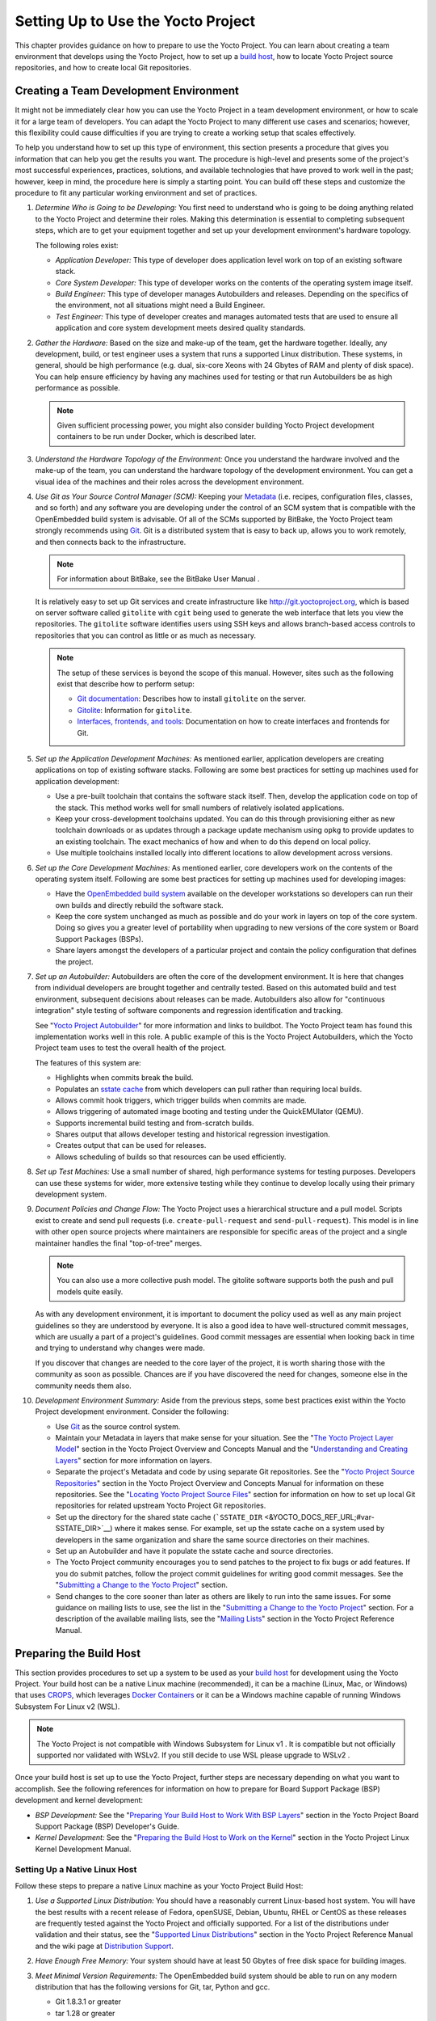 .. _dev-manual-start:

Setting Up to Use the Yocto Project
===================================

This chapter provides guidance on how to prepare to use the Yocto
Project. You can learn about creating a team environment that develops
using the Yocto Project, how to set up a `build
host <&YOCTO_DOCS_REF_URL;#hardware-build-system-term>`__, how to locate
Yocto Project source repositories, and how to create local Git
repositories.

.. _usingpoky-changes-collaborate:

Creating a Team Development Environment
---------------------------------------

It might not be immediately clear how you can use the Yocto Project in a
team development environment, or how to scale it for a large team of
developers. You can adapt the Yocto Project to many different use cases
and scenarios; however, this flexibility could cause difficulties if you
are trying to create a working setup that scales effectively.

To help you understand how to set up this type of environment, this
section presents a procedure that gives you information that can help
you get the results you want. The procedure is high-level and presents
some of the project's most successful experiences, practices, solutions,
and available technologies that have proved to work well in the past;
however, keep in mind, the procedure here is simply a starting point.
You can build off these steps and customize the procedure to fit any
particular working environment and set of practices.

1.  *Determine Who is Going to be Developing:* You first need to
    understand who is going to be doing anything related to the Yocto
    Project and determine their roles. Making this determination is
    essential to completing subsequent steps, which are to get your
    equipment together and set up your development environment's
    hardware topology.

    The following roles exist:

    -  *Application Developer:* This type of developer does application
       level work on top of an existing software stack.

    -  *Core System Developer:* This type of developer works on the
       contents of the operating system image itself.

    -  *Build Engineer:* This type of developer manages Autobuilders and
       releases. Depending on the specifics of the environment, not all
       situations might need a Build Engineer.

    -  *Test Engineer:* This type of developer creates and manages
       automated tests that are used to ensure all application and core
       system development meets desired quality standards.

2.  *Gather the Hardware:* Based on the size and make-up of the team,
    get the hardware together. Ideally, any development, build, or test
    engineer uses a system that runs a supported Linux distribution.
    These systems, in general, should be high performance (e.g. dual,
    six-core Xeons with 24 Gbytes of RAM and plenty of disk space). You
    can help ensure efficiency by having any machines used for testing
    or that run Autobuilders be as high performance as possible.

    .. note::

       Given sufficient processing power, you might also consider
       building Yocto Project development containers to be run under
       Docker, which is described later.

3.  *Understand the Hardware Topology of the Environment:* Once you
    understand the hardware involved and the make-up of the team, you
    can understand the hardware topology of the development environment.
    You can get a visual idea of the machines and their roles across the
    development environment.

4.  *Use Git as Your Source Control Manager (SCM):* Keeping your
    `Metadata <&YOCTO_DOCS_REF_URL;#metadata>`__ (i.e. recipes,
    configuration files, classes, and so forth) and any software you are
    developing under the control of an SCM system that is compatible
    with the OpenEmbedded build system is advisable. Of all of the SCMs
    supported by BitBake, the Yocto Project team strongly recommends
    using `Git <&YOCTO_DOCS_OM_URL;#git>`__. Git is a distributed system
    that is easy to back up, allows you to work remotely, and then
    connects back to the infrastructure.

    .. note::

       For information about BitBake, see the
       BitBake User Manual
       .

    It is relatively easy to set up Git services and create
    infrastructure like
    `http://git.yoctoproject.org <&YOCTO_GIT_URL;>`__, which is based on
    server software called ``gitolite`` with ``cgit`` being used to
    generate the web interface that lets you view the repositories. The
    ``gitolite`` software identifies users using SSH keys and allows
    branch-based access controls to repositories that you can control as
    little or as much as necessary.

    .. note::

       The setup of these services is beyond the scope of this manual.
       However, sites such as the following exist that describe how to
       perform setup:

       -  `Git documentation <http://git-scm.com/book/ch4-8.html>`__:
          Describes how to install ``gitolite`` on the server.

       -  `Gitolite <http://gitolite.com>`__: Information for
          ``gitolite``.

       -  `Interfaces, frontends, and
          tools <https://git.wiki.kernel.org/index.php/Interfaces,_frontends,_and_tools>`__:
          Documentation on how to create interfaces and frontends for
          Git.

5.  *Set up the Application Development Machines:* As mentioned earlier,
    application developers are creating applications on top of existing
    software stacks. Following are some best practices for setting up
    machines used for application development:

    -  Use a pre-built toolchain that contains the software stack
       itself. Then, develop the application code on top of the stack.
       This method works well for small numbers of relatively isolated
       applications.

    -  Keep your cross-development toolchains updated. You can do this
       through provisioning either as new toolchain downloads or as
       updates through a package update mechanism using ``opkg`` to
       provide updates to an existing toolchain. The exact mechanics of
       how and when to do this depend on local policy.

    -  Use multiple toolchains installed locally into different
       locations to allow development across versions.

6.  *Set up the Core Development Machines:* As mentioned earlier, core
    developers work on the contents of the operating system itself.
    Following are some best practices for setting up machines used for
    developing images:

    -  Have the `OpenEmbedded build
       system <&YOCTO_DOCS_REF_URL;#build-system-term>`__ available on
       the developer workstations so developers can run their own builds
       and directly rebuild the software stack.

    -  Keep the core system unchanged as much as possible and do your
       work in layers on top of the core system. Doing so gives you a
       greater level of portability when upgrading to new versions of
       the core system or Board Support Packages (BSPs).

    -  Share layers amongst the developers of a particular project and
       contain the policy configuration that defines the project.

7.  *Set up an Autobuilder:* Autobuilders are often the core of the
    development environment. It is here that changes from individual
    developers are brought together and centrally tested. Based on this
    automated build and test environment, subsequent decisions about
    releases can be made. Autobuilders also allow for "continuous
    integration" style testing of software components and regression
    identification and tracking.

    See "`Yocto Project
    Autobuilder <http://autobuilder.yoctoproject.org>`__" for more
    information and links to buildbot. The Yocto Project team has found
    this implementation works well in this role. A public example of
    this is the Yocto Project Autobuilders, which the Yocto Project team
    uses to test the overall health of the project.

    The features of this system are:

    -  Highlights when commits break the build.

    -  Populates an `sstate
       cache <&YOCTO_DOCS_OM_URL;#shared-state-cache>`__ from which
       developers can pull rather than requiring local builds.

    -  Allows commit hook triggers, which trigger builds when commits
       are made.

    -  Allows triggering of automated image booting and testing under
       the QuickEMUlator (QEMU).

    -  Supports incremental build testing and from-scratch builds.

    -  Shares output that allows developer testing and historical
       regression investigation.

    -  Creates output that can be used for releases.

    -  Allows scheduling of builds so that resources can be used
       efficiently.

8.  *Set up Test Machines:* Use a small number of shared, high
    performance systems for testing purposes. Developers can use these
    systems for wider, more extensive testing while they continue to
    develop locally using their primary development system.

9.  *Document Policies and Change Flow:* The Yocto Project uses a
    hierarchical structure and a pull model. Scripts exist to create and
    send pull requests (i.e. ``create-pull-request`` and
    ``send-pull-request``). This model is in line with other open source
    projects where maintainers are responsible for specific areas of the
    project and a single maintainer handles the final "top-of-tree"
    merges.

    .. note::

       You can also use a more collective push model. The
       gitolite
       software supports both the push and pull models quite easily.

    As with any development environment, it is important to document the
    policy used as well as any main project guidelines so they are
    understood by everyone. It is also a good idea to have
    well-structured commit messages, which are usually a part of a
    project's guidelines. Good commit messages are essential when
    looking back in time and trying to understand why changes were made.

    If you discover that changes are needed to the core layer of the
    project, it is worth sharing those with the community as soon as
    possible. Chances are if you have discovered the need for changes,
    someone else in the community needs them also.

10. *Development Environment Summary:* Aside from the previous steps,
    some best practices exist within the Yocto Project development
    environment. Consider the following:

    -  Use `Git <&YOCTO_DOCS_OM_URL;#git>`__ as the source control
       system.

    -  Maintain your Metadata in layers that make sense for your
       situation. See the "`The Yocto Project Layer
       Model <&YOCTO_DOCS_OM_URL;#the-yocto-project-layer-model>`__"
       section in the Yocto Project Overview and Concepts Manual and the
       "`Understanding and Creating
       Layers <#understanding-and-creating-layers>`__" section for more
       information on layers.

    -  Separate the project's Metadata and code by using separate Git
       repositories. See the "`Yocto Project Source
       Repositories <&YOCTO_DOCS_OM_URL;#yocto-project-repositories>`__"
       section in the Yocto Project Overview and Concepts Manual for
       information on these repositories. See the "`Locating Yocto
       Project Source Files <#locating-yocto-project-source-files>`__"
       section for information on how to set up local Git repositories
       for related upstream Yocto Project Git repositories.

    -  Set up the directory for the shared state cache
       (```SSTATE_DIR`` <&YOCTO_DOCS_REF_URL;#var-SSTATE_DIR>`__) where
       it makes sense. For example, set up the sstate cache on a system
       used by developers in the same organization and share the same
       source directories on their machines.

    -  Set up an Autobuilder and have it populate the sstate cache and
       source directories.

    -  The Yocto Project community encourages you to send patches to the
       project to fix bugs or add features. If you do submit patches,
       follow the project commit guidelines for writing good commit
       messages. See the "`Submitting a Change to the Yocto
       Project <#how-to-submit-a-change>`__" section.

    -  Send changes to the core sooner than later as others are likely
       to run into the same issues. For some guidance on mailing lists
       to use, see the list in the "`Submitting a Change to the Yocto
       Project <#how-to-submit-a-change>`__" section. For a description
       of the available mailing lists, see the "`Mailing
       Lists <&YOCTO_DOCS_REF_URL;#resources-mailinglist>`__" section in
       the Yocto Project Reference Manual.

.. _dev-preparing-the-build-host:

Preparing the Build Host
------------------------

This section provides procedures to set up a system to be used as your
`build host <&YOCTO_DOCS_REF_URL;#hardware-build-system-term>`__ for
development using the Yocto Project. Your build host can be a native
Linux machine (recommended), it can be a machine (Linux, Mac, or
Windows) that uses `CROPS <https://github.com/crops/poky-container>`__,
which leverages `Docker Containers <https://www.docker.com/>`__ or it
can be a Windows machine capable of running Windows Subsystem For Linux
v2 (WSL).

.. note::

   The Yocto Project is not compatible with
   Windows Subsystem for Linux v1
   . It is compatible but not officially supported nor validated with
   WSLv2. If you still decide to use WSL please upgrade to
   WSLv2
   .

Once your build host is set up to use the Yocto Project, further steps
are necessary depending on what you want to accomplish. See the
following references for information on how to prepare for Board Support
Package (BSP) development and kernel development:

-  *BSP Development:* See the "`Preparing Your Build Host to Work With
   BSP
   Layers <&YOCTO_DOCS_BSP_URL;#preparing-your-build-host-to-work-with-bsp-layers>`__"
   section in the Yocto Project Board Support Package (BSP) Developer's
   Guide.

-  *Kernel Development:* See the "`Preparing the Build Host to Work on
   the
   Kernel <&YOCTO_DOCS_KERNEL_DEV_URL;#preparing-the-build-host-to-work-on-the-kernel>`__"
   section in the Yocto Project Linux Kernel Development Manual.

Setting Up a Native Linux Host
~~~~~~~~~~~~~~~~~~~~~~~~~~~~~~

Follow these steps to prepare a native Linux machine as your Yocto
Project Build Host:

1. *Use a Supported Linux Distribution:* You should have a reasonably
   current Linux-based host system. You will have the best results with
   a recent release of Fedora, openSUSE, Debian, Ubuntu, RHEL or CentOS
   as these releases are frequently tested against the Yocto Project and
   officially supported. For a list of the distributions under
   validation and their status, see the "`Supported Linux
   Distributions <&YOCTO_DOCS_REF_URL;#detailed-supported-distros>`__"
   section in the Yocto Project Reference Manual and the wiki page at
   `Distribution
   Support <&YOCTO_WIKI_URL;/wiki/Distribution_Support>`__.

2. *Have Enough Free Memory:* Your system should have at least 50 Gbytes
   of free disk space for building images.

3. *Meet Minimal Version Requirements:* The OpenEmbedded build system
   should be able to run on any modern distribution that has the
   following versions for Git, tar, Python and gcc.

   -  Git 1.8.3.1 or greater

   -  tar 1.28 or greater

   -  Python 3.5.0 or greater.

   -  gcc 5.0 or greater.

   If your build host does not meet any of these three listed version
   requirements, you can take steps to prepare the system so that you
   can still use the Yocto Project. See the "`Required Git, tar, Python
   and gcc
   Versions <&YOCTO_DOCS_REF_URL;#required-git-tar-python-and-gcc-versions>`__"
   section in the Yocto Project Reference Manual for information.

4. *Install Development Host Packages:* Required development host
   packages vary depending on your build host and what you want to do
   with the Yocto Project. Collectively, the number of required packages
   is large if you want to be able to cover all cases.

   For lists of required packages for all scenarios, see the "`Required
   Packages for the Build
   Host <&YOCTO_DOCS_REF_URL;#required-packages-for-the-build-host>`__"
   section in the Yocto Project Reference Manual.

Once you have completed the previous steps, you are ready to continue
using a given development path on your native Linux machine. If you are
going to use BitBake, see the "`Cloning the ``poky``
Repository <#cloning-the-poky-repository>`__" section. If you are going
to use the Extensible SDK, see the "`Using the Extensible
SDK <&YOCTO_DOCS_SDK_URL;#sdk-extensible>`__" Chapter in the Yocto
Project Application Development and the Extensible Software Development
Kit (eSDK) manual. If you want to work on the kernel, see the `Yocto
Project Linux Kernel Development
Manual <&YOCTO_DOCS_KERNEL_DEV_URL;>`__. If you are going to use
Toaster, see the "`Setting Up and Using
Toaster <&YOCTO_DOCS_TOAST_URL;#toaster-manual-setup-and-use>`__"
section in the Toaster User Manual.

.. _setting-up-to-use-crops:

Setting Up to Use CROss PlatformS (CROPS)
~~~~~~~~~~~~~~~~~~~~~~~~~~~~~~~~~~~~~~~~~

With `CROPS <https://github.com/crops/poky-container>`__, which
leverages `Docker Containers <https://www.docker.com/>`__, you can
create a Yocto Project development environment that is operating system
agnostic. You can set up a container in which you can develop using the
Yocto Project on a Windows, Mac, or Linux machine.

Follow these general steps to prepare a Windows, Mac, or Linux machine
as your Yocto Project build host:

1. *Determine What Your Build Host Needs:*
   `Docker <https://www.docker.com/what-docker>`__ is a software
   container platform that you need to install on the build host.
   Depending on your build host, you might have to install different
   software to support Docker containers. Go to the Docker installation
   page and read about the platform requirements in "`Supported
   Platforms <https://docs.docker.com/install/#supported-platforms>`__"
   your build host needs to run containers.

2. *Choose What To Install:* Depending on whether or not your build host
   meets system requirements, you need to install "Docker CE Stable" or
   the "Docker Toolbox". Most situations call for Docker CE. However, if
   you have a build host that does not meet requirements (e.g.
   Pre-Windows 10 or Windows 10 "Home" version), you must install Docker
   Toolbox instead.

3. *Go to the Install Site for Your Platform:* Click the link for the
   Docker edition associated with your build host's native software. For
   example, if your build host is running Microsoft Windows Version 10
   and you want the Docker CE Stable edition, click that link under
   "Supported Platforms".

4. *Install the Software:* Once you have understood all the
   pre-requisites, you can download and install the appropriate
   software. Follow the instructions for your specific machine and the
   type of the software you need to install:

   -  Install `Docker CE for
      Windows <https://docs.docker.com/docker-for-windows/install/#install-docker-for-windows-desktop-app>`__
      for Windows build hosts that meet requirements.

   -  Install `Docker CE for
      Macs <https://docs.docker.com/docker-for-mac/install/#install-and-run-docker-for-mac>`__
      for Mac build hosts that meet requirements.

   -  Install `Docker Toolbox for
      Windows <https://docs.docker.com/toolbox/toolbox_install_windows/>`__
      for Windows build hosts that do not meet Docker requirements.

   -  Install `Docker Toolbox for
      MacOS <https://docs.docker.com/toolbox/toolbox_install_mac/>`__
      for Mac build hosts that do not meet Docker requirements.

   -  Install `Docker CE for
      CentOS <https://docs.docker.com/install/linux/docker-ce/centos/>`__
      for Linux build hosts running the CentOS distribution.

   -  Install `Docker CE for
      Debian <https://docs.docker.com/install/linux/docker-ce/debian/>`__
      for Linux build hosts running the Debian distribution.

   -  Install `Docker CE for
      Fedora <https://docs.docker.com/install/linux/docker-ce/fedora/>`__
      for Linux build hosts running the Fedora distribution.

   -  Install `Docker CE for
      Ubuntu <https://docs.docker.com/install/linux/docker-ce/ubuntu/>`__
      for Linux build hosts running the Ubuntu distribution.

5. *Optionally Orient Yourself With Docker:* If you are unfamiliar with
   Docker and the container concept, you can learn more here -
   ` <https://docs.docker.com/get-started/>`__.

6. *Launch Docker or Docker Toolbox:* You should be able to launch
   Docker or the Docker Toolbox and have a terminal shell on your
   development host.

7. *Set Up the Containers to Use the Yocto Project:* Go to
   ` <https://github.com/crops/docker-win-mac-docs/wiki>`__ and follow
   the directions for your particular build host (i.e. Linux, Mac, or
   Windows).

   Once you complete the setup instructions for your machine, you have
   the Poky, Extensible SDK, and Toaster containers available. You can
   click those links from the page and learn more about using each of
   those containers.

Once you have a container set up, everything is in place to develop just
as if you were running on a native Linux machine. If you are going to
use the Poky container, see the "`Cloning the ``poky``
Repository <#cloning-the-poky-repository>`__" section. If you are going
to use the Extensible SDK container, see the "`Using the Extensible
SDK <&YOCTO_DOCS_SDK_URL;#sdk-extensible>`__" Chapter in the Yocto
Project Application Development and the Extensible Software Development
Kit (eSDK) manual. If you are going to use the Toaster container, see
the "`Setting Up and Using
Toaster <&YOCTO_DOCS_TOAST_URL;#toaster-manual-setup-and-use>`__"
section in the Toaster User Manual.

.. _setting-up-to-use-wsl:

Setting Up to Use Windows Subsystem For Linux (WSLv2)
~~~~~~~~~~~~~~~~~~~~~~~~~~~~~~~~~~~~~~~~~~~~~~~~~~~~~

With `Windows Subsystem for Linux
(WSLv2) <https://docs.microsoft.com/en-us/windows/wsl/wsl2-about>`__,
you can create a Yocto Project development environment that allows you
to build on Windows. You can set up a Linux distribution inside Windows
in which you can develop using the Yocto Project.

Follow these general steps to prepare a Windows machine using WSLv2 as
your Yocto Project build host:

1. *Make sure your Windows 10 machine is capable of running WSLv2:*
   WSLv2 is only available for Windows 10 builds > 18917. To check which
   build version you are running, you may open a command prompt on
   Windows and execute the command "ver". C:\Users\myuser> ver Microsoft
   Windows [Version 10.0.19041.153] If your build is capable of running
   WSLv2 you may continue, for more information on this subject or
   instructions on how to upgrade to WSLv2 visit `Windows 10
   WSLv2 <https://docs.microsoft.com/en-us/windows/wsl/wsl2-install>`__

2. *Install the Linux distribution of your choice inside Windows 10:*
   Once you know your version of Windows 10 supports WSLv2, you can
   install the distribution of your choice from the Microsoft Store.
   Open the Microsoft Store and search for Linux. While there are
   several Linux distributions available, the assumption is that your
   pick will be one of the distributions supported by the Yocto Project
   as stated on the instructions for using a native Linux host. After
   making your selection, simply click "Get" to download and install the
   distribution.

3. *Check your Linux distribution is using WSLv2:* Open a Windows
   PowerShell and run: C:\WINDOWS\system32> wsl -l -v NAME STATE VERSION
   \*Ubuntu Running 2 Note the version column which says the WSL version
   being used by your distribution, on compatible systems, this can be
   changed back at any point in time.

4. *Optionally Orient Yourself on WSL:* If you are unfamiliar with WSL,
   you can learn more here -
   ` <https://docs.microsoft.com/en-us/windows/wsl/wsl2-about>`__.

5. *Launch your WSL Distibution:* From the Windows start menu simply
   launch your WSL distribution just like any other application.

6. *Optimize your WSLv2 storage often:* Due to the way storage is
   handled on WSLv2, the storage space used by the undelying Linux
   distribution is not reflected immedately, and since bitbake heavily
   uses storage, after several builds, you may be unaware you are
   running out of space. WSLv2 uses a VHDX file for storage, this issue
   can be easily avoided by manually optimizing this file often, this
   can be done in the following way:

   1. *Find the location of your VHDX file:* First you need to find the
      distro app package directory, to achieve this open a Windows
      Powershell as Administrator and run: C:\WINDOWS\system32>
      Get-AppxPackage -Name "*Ubuntu*" \| Select PackageFamilyName
      PackageFamilyName -----------------
      CanonicalGroupLimited.UbuntuonWindows_79abcdefgh You should now
      replace the PackageFamilyName and your user on the following path
      to find your VHDX file:
      ``C:\Users\user\AppData\Local\Packages\PackageFamilyName\LocalState\``
      For example: ls
      C:\Users\myuser\AppData\Local\Packages\CanonicalGroupLimited.UbuntuonWindows_79abcdefgh\LocalState\\
      Mode LastWriteTime Length Name -a---- 3/14/2020 9:52 PM
      57418973184 ext4.vhdx Your VHDX file path is:
      ``C:\Users\myuser\AppData\Local\Packages\CanonicalGroupLimited.UbuntuonWindows_79abcdefgh\LocalState\ext4.vhdx``

   2. *Optimize your VHDX file:* Open a Windows Powershell as
      Administrator to optimize your VHDX file, shutting down WSL first:
      C:\WINDOWS\system32> wsl --shutdown C:\WINDOWS\system32>
      optimize-vhd -Path
      C:\Users\myuser\AppData\Local\Packages\CanonicalGroupLimited.UbuntuonWindows_79abcdefgh\LocalState\ext4.vhdx
      -Mode full A progress bar should be shown while optimizing the
      VHDX file, and storage should now be reflected correctly on the
      Windows Explorer.

.. note::

   The current implementation of WSLv2 does not have out-of-the-box
   access to external devices such as those connected through a USB
   port, but it automatically mounts your
   C:
   drive on
   /mnt/c/
   (and others), which you can use to share deploy artifacts to be later
   flashed on hardware through Windows, but your build directory should
   not reside inside this mountpoint.

Once you have WSLv2 set up, everything is in place to develop just as if
you were running on a native Linux machine. If you are going to use the
Extensible SDK container, see the "`Using the Extensible
SDK <&YOCTO_DOCS_SDK_URL;#sdk-extensible>`__" Chapter in the Yocto
Project Application Development and the Extensible Software Development
Kit (eSDK) manual. If you are going to use the Toaster container, see
the "`Setting Up and Using
Toaster <&YOCTO_DOCS_TOAST_URL;#toaster-manual-setup-and-use>`__"
section in the Toaster User Manual.

Locating Yocto Project Source Files
-----------------------------------

This section shows you how to locate, fetch and configure the source
files you'll need to work with the Yocto Project.

.. note::

   -  For concepts and introductory information about Git as it is used
      in the Yocto Project, see the "`Git <&YOCTO_DOCS_OM_URL;#git>`__"
      section in the Yocto Project Overview and Concepts Manual.

   -  For concepts on Yocto Project source repositories, see the "`Yocto
      Project Source
      Repositories <&YOCTO_DOCS_OM_URL;#yocto-project-repositories>`__"
      section in the Yocto Project Overview and Concepts Manual."

Accessing Source Repositories
~~~~~~~~~~~~~~~~~~~~~~~~~~~~~

Working from a copy of the upstream Yocto Project `Source
Repositories <&YOCTO_DOCS_OM_URL;#source-repositories>`__ is the
preferred method for obtaining and using a Yocto Project release. You
can view the Yocto Project Source Repositories at
` <&YOCTO_GIT_URL;>`__. In particular, you can find the ``poky``
repository at ` <http://git.yoctoproject.org/cgit/cgit.cgi/poky/>`__.

Use the following procedure to locate the latest upstream copy of the
``poky`` Git repository:

1. *Access Repositories:* Open a browser and go to
   ` <&YOCTO_GIT_URL;>`__ to access the GUI-based interface into the
   Yocto Project source repositories.

2. *Select the Repository:* Click on the repository in which you are
   interested (e.g. ``poky``).

3. *Find the URL Used to Clone the Repository:* At the bottom of the
   page, note the URL used to
   `clone <&YOCTO_DOCS_OM_URL;#git-commands-clone>`__ that repository
   (e.g. ``YOCTO_GIT_URL/poky``).

   .. note::

      For information on cloning a repository, see the "
      Cloning the
      poky
      Repository
      " section.

Accessing Index of Releases
~~~~~~~~~~~~~~~~~~~~~~~~~~~

Yocto Project maintains an Index of Releases area that contains related
files that contribute to the Yocto Project. Rather than Git
repositories, these files are tarballs that represent snapshots in time
of a given component.

.. note::

   The recommended method for accessing Yocto Project components is to
   use Git to clone the upstream repository and work from within that
   locally cloned repository. The procedure in this section exists
   should you desire a tarball snapshot of any given component.

Follow these steps to locate and download a particular tarball:

1. *Access the Index of Releases:* Open a browser and go to
   ` <&YOCTO_DL_URL;/releases>`__ to access the Index of Releases. The
   list represents released components (e.g. ``bitbake``, ``sato``, and
   so on).

   .. note::

      The
      yocto
      directory contains the full array of released Poky tarballs. The
      poky
      directory in the Index of Releases was historically used for very
      early releases and exists now only for retroactive completeness.

2. *Select a Component:* Click on any released component in which you
   are interested (e.g. ``yocto``).

3. *Find the Tarball:* Drill down to find the associated tarball. For
   example, click on ``yocto-DISTRO`` to view files associated with the
   Yocto Project DISTRO release (e.g.
   ``poky-DISTRO_NAME_NO_CAP-POKYVERSION.tar.bz2``, which is the
   released Poky tarball).

4. *Download the Tarball:* Click the tarball to download and save a
   snapshot of the given component.

Using the Downloads Page
~~~~~~~~~~~~~~~~~~~~~~~~

The `Yocto Project Website <&YOCTO_HOME_URL;>`__ uses a "DOWNLOADS" page
from which you can locate and download tarballs of any Yocto Project
release. Rather than Git repositories, these files represent snapshot
tarballs similar to the tarballs located in the Index of Releases
described in the "`Accessing Index of
Releases <#accessing-index-of-releases>`__" section.

.. note::

   The recommended method for accessing Yocto Project components is to
   use Git to clone a repository and work from within that local
   repository. The procedure in this section exists should you desire a
   tarball snapshot of any given component.

1. *Go to the Yocto Project Website:* Open The `Yocto Project
   Website <&YOCTO_HOME_URL;>`__ in your browser.

2. *Get to the Downloads Area:* Select the "DOWNLOADS" item from the
   pull-down "SOFTWARE" tab menu near the top of the page.

3. *Select a Yocto Project Release:* Use the menu next to "RELEASE" to
   display and choose a recent or past supported Yocto Project release
   (e.g. DISTRO_NAME_NO_CAP, DISTRO_NAME_NO_CAP_MINUS_ONE, and so
   forth).

   .. note::

      For a "map" of Yocto Project releases to version numbers, see the
      Releases
      wiki page.

   You can use the "RELEASE ARCHIVE" link to reveal a menu of all Yocto
   Project releases.

4. *Download Tools or Board Support Packages (BSPs):* From the
   "DOWNLOADS" page, you can download tools or BSPs as well. Just scroll
   down the page and look for what you need.

Accessing Nightly Builds
~~~~~~~~~~~~~~~~~~~~~~~~

Yocto Project maintains an area for nightly builds that contains tarball
releases at ` <&YOCTO_AB_NIGHTLY_URL;>`__. These builds include Yocto
Project releases ("poky"), toolchains, and builds for supported
machines.

Should you ever want to access a nightly build of a particular Yocto
Project component, use the following procedure:

1. *Locate the Index of Nightly Builds:* Open a browser and go to
   ` <&YOCTO_AB_NIGHTLY_URL;>`__ to access the Nightly Builds.

2. *Select a Date:* Click on the date in which you are interested. If
   you want the latest builds, use "CURRENT".

3. *Select a Build:* Choose the area in which you are interested. For
   example, if you are looking for the most recent toolchains, select
   the "toolchain" link.

4. *Find the Tarball:* Drill down to find the associated tarball.

5. *Download the Tarball:* Click the tarball to download and save a
   snapshot of the given component.

Cloning and Checking Out Branches
---------------------------------

To use the Yocto Project for development, you need a release locally
installed on your development system. This locally installed set of
files is referred to as the `Source
Directory <&YOCTO_DOCS_REF_URL;#source-directory>`__ in the Yocto
Project documentation.

The preferred method of creating your Source Directory is by using
`Git <&YOCTO_DOCS_OM_URL;#git>`__ to clone a local copy of the upstream
``poky`` repository. Working from a cloned copy of the upstream
repository allows you to contribute back into the Yocto Project or to
simply work with the latest software on a development branch. Because
Git maintains and creates an upstream repository with a complete history
of changes and you are working with a local clone of that repository,
you have access to all the Yocto Project development branches and tag
names used in the upstream repository.

Cloning the ``poky`` Repository
~~~~~~~~~~~~~~~~~~~~~~~~~~~~~~~

Follow these steps to create a local version of the upstream
```poky`` <&YOCTO_DOCS_REF_URL;#poky>`__ Git repository.

1. *Set Your Directory:* Change your working directory to where you want
   to create your local copy of ``poky``.

2. *Clone the Repository:* The following example command clones the
   ``poky`` repository and uses the default name "poky" for your local
   repository: $ git clone git://git.yoctoproject.org/poky Cloning into
   'poky'... remote: Counting objects: 432160, done. remote: Compressing
   objects: 100% (102056/102056), done. remote: Total 432160 (delta
   323116), reused 432037 (delta 323000) Receiving objects: 100%
   (432160/432160), 153.81 MiB \| 8.54 MiB/s, done. Resolving deltas:
   100% (323116/323116), done. Checking connectivity... done. Unless you
   specify a specific development branch or tag name, Git clones the
   "master" branch, which results in a snapshot of the latest
   development changes for "master". For information on how to check out
   a specific development branch or on how to check out a local branch
   based on a tag name, see the "`Checking Out By Branch in
   Poky <#checking-out-by-branch-in-poky>`__" and `Checking Out By Tag
   in Poky <#checkout-out-by-tag-in-poky>`__" sections, respectively.

   Once the local repository is created, you can change to that
   directory and check its status. Here, the single "master" branch
   exists on your system and by default, it is checked out: $ cd ~/poky
   $ git status On branch master Your branch is up-to-date with
   'origin/master'. nothing to commit, working directory clean $ git
   branch \* master Your local repository of poky is identical to the
   upstream poky repository at the time from which it was cloned. As you
   work with the local branch, you can periodically use the
   ``git pull DASHDASHrebase`` command to be sure you are up-to-date
   with the upstream branch.

Checking Out by Branch in Poky
~~~~~~~~~~~~~~~~~~~~~~~~~~~~~~

When you clone the upstream poky repository, you have access to all its
development branches. Each development branch in a repository is unique
as it forks off the "master" branch. To see and use the files of a
particular development branch locally, you need to know the branch name
and then specifically check out that development branch.

.. note::

   Checking out an active development branch by branch name gives you a
   snapshot of that particular branch at the time you check it out.
   Further development on top of the branch that occurs after check it
   out can occur.

1. *Switch to the Poky Directory:* If you have a local poky Git
   repository, switch to that directory. If you do not have the local
   copy of poky, see the "`Cloning the ``poky``
   Repository <#cloning-the-poky-repository>`__" section.

2. *Determine Existing Branch Names:* $ git branch -a \* master
   remotes/origin/1.1_M1 remotes/origin/1.1_M2 remotes/origin/1.1_M3
   remotes/origin/1.1_M4 remotes/origin/1.2_M1 remotes/origin/1.2_M2
   remotes/origin/1.2_M3 . . . remotes/origin/thud
   remotes/origin/thud-next remotes/origin/warrior
   remotes/origin/warrior-next remotes/origin/zeus
   remotes/origin/zeus-next ... and so on ...

3. *Check out the Branch:* Check out the development branch in which you
   want to work. For example, to access the files for the Yocto Project
   DISTRO Release (DISTRO_NAME), use the following command: $ git
   checkout -b DISTRO_NAME_NO_CAP origin/DISTRO_NAME_NO_CAP Branch
   DISTRO_NAME_NO_CAP set up to track remote branch DISTRO_NAME_NO_CAP
   from origin. Switched to a new branch 'DISTRO_NAME_NO_CAP' The
   previous command checks out the "DISTRO_NAME_NO_CAP" development
   branch and reports that the branch is tracking the upstream
   "origin/DISTRO_NAME_NO_CAP" branch.

   The following command displays the branches that are now part of your
   local poky repository. The asterisk character indicates the branch
   that is currently checked out for work: $ git branch master \*
   DISTRO_NAME_NO_CAP

.. _checkout-out-by-tag-in-poky:

Checking Out by Tag in Poky
~~~~~~~~~~~~~~~~~~~~~~~~~~~

Similar to branches, the upstream repository uses tags to mark specific
commits associated with significant points in a development branch (i.e.
a release point or stage of a release). You might want to set up a local
branch based on one of those points in the repository. The process is
similar to checking out by branch name except you use tag names.

.. note::

   Checking out a branch based on a tag gives you a stable set of files
   not affected by development on the branch above the tag.

1. *Switch to the Poky Directory:* If you have a local poky Git
   repository, switch to that directory. If you do not have the local
   copy of poky, see the "`Cloning the ``poky``
   Repository <#cloning-the-poky-repository>`__" section.

2. *Fetch the Tag Names:* To checkout the branch based on a tag name,
   you need to fetch the upstream tags into your local repository: $ git
   fetch --tags $

3. *List the Tag Names:* You can list the tag names now: $ git tag
   1.1_M1.final 1.1_M1.rc1 1.1_M1.rc2 1.1_M2.final 1.1_M2.rc1 . . .
   yocto-2.5 yocto-2.5.1 yocto-2.5.2 yocto-2.5.3 yocto-2.6 yocto-2.6.1
   yocto-2.6.2 yocto-2.7 yocto_1.5_M5.rc8

4. *Check out the Branch:* $ git checkout tags/DISTRO_REL_TAG -b
   my_yocto_DISTRO Switched to a new branch 'my_yocto_DISTRO' $ git
   branch master \* my_yocto_DISTRO The previous command creates and
   checks out a local branch named "my_yocto_DISTRO", which is based on
   the commit in the upstream poky repository that has the same tag. In
   this example, the files you have available locally as a result of the
   ``checkout`` command are a snapshot of the "DISTRO_NAME_NO_CAP"
   development branch at the point where Yocto Project DISTRO was
   released.
